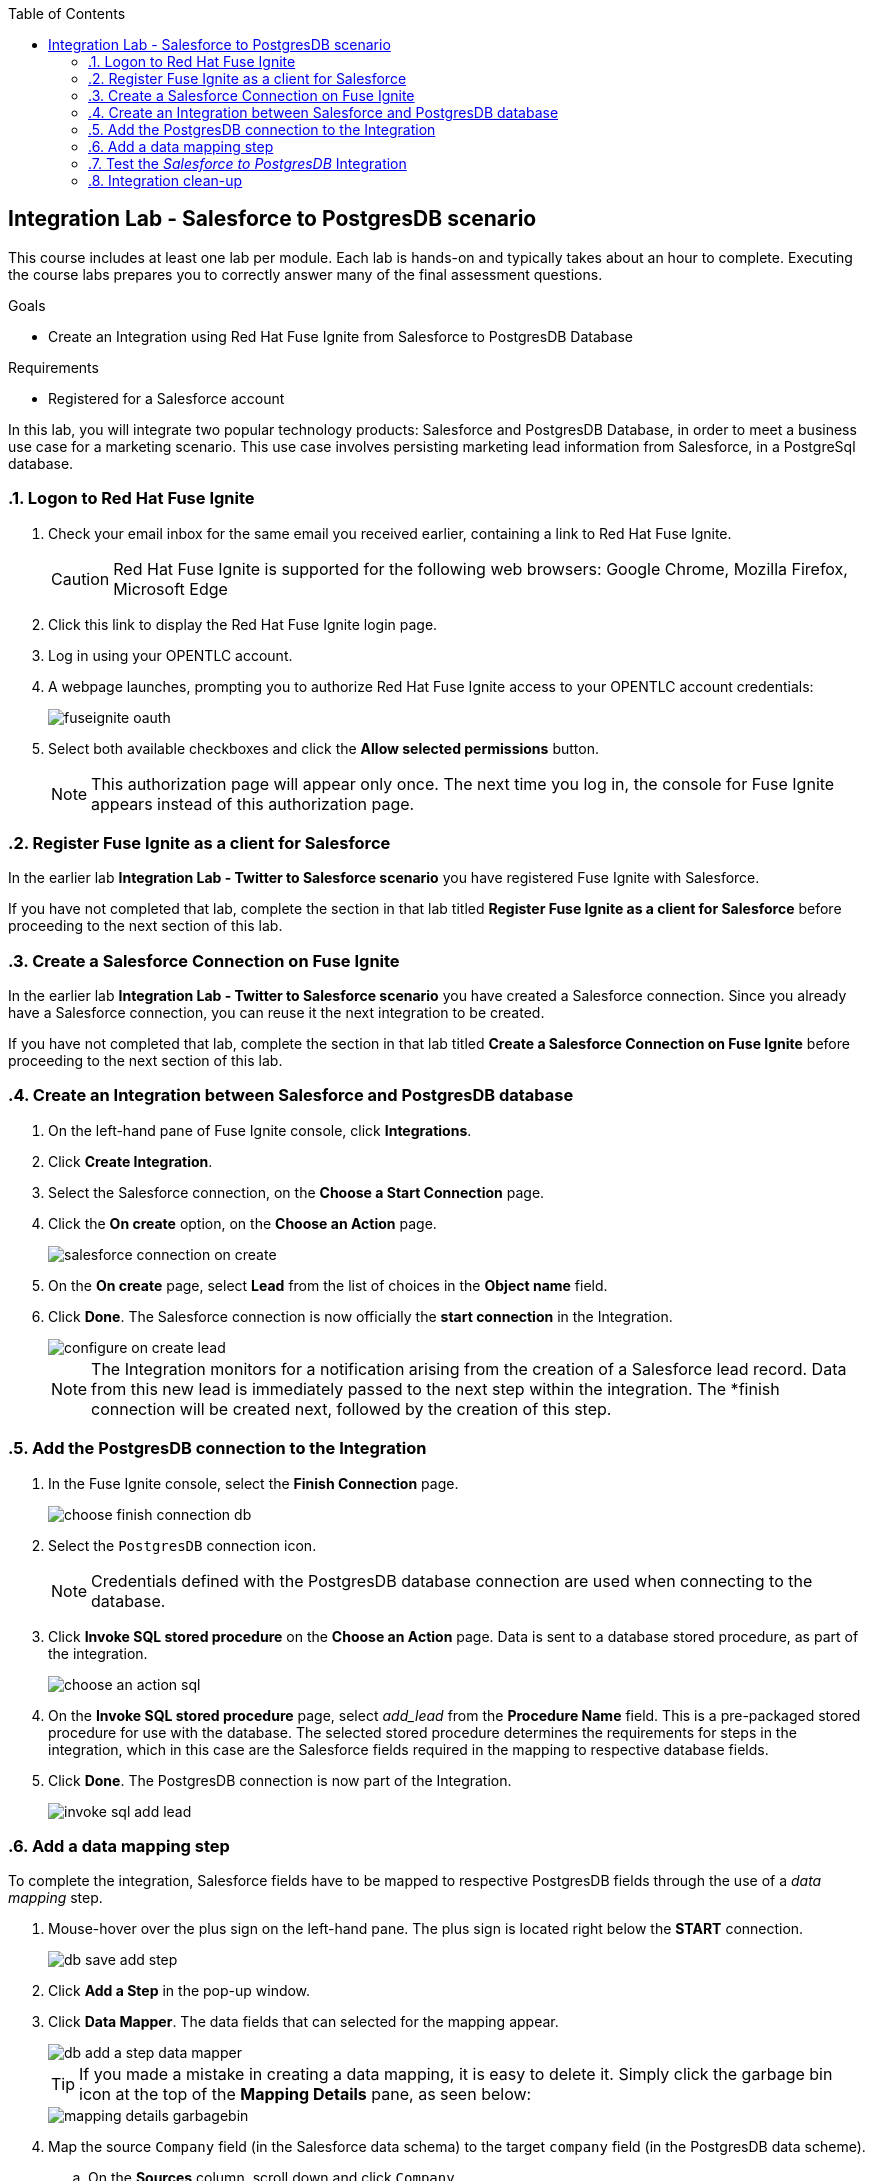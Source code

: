 :scrollbar:
:data-uri:
:toc2:
:linkattrs:
:coursevm:


== Integration Lab - Salesforce to PostgresDB scenario

//Describe business scenario - repeat architecture diagram

This course includes at least one lab per module. Each lab is hands-on and typically takes about an hour to complete. Executing the course labs prepares you to correctly answer many of the final assessment questions.

.Goals
* Create an Integration using Red Hat Fuse Ignite from Salesforce to PostgresDB Database

.Requirements
* Registered for a Salesforce account

In this lab, you will integrate two popular technology products: Salesforce and PostgresDB Database, in order to meet a business use case for a marketing scenario. This use case involves persisting marketing lead information from Salesforce, in a PostgreSql database.

:numbered:

=== Logon to Red Hat Fuse Ignite

. Check your email inbox for the same email you received earlier, containing a link to Red Hat Fuse Ignite.
+
CAUTION: Red Hat Fuse Ignite is supported for the following web browsers: Google Chrome, Mozilla Firefox, Microsoft Edge
+
. Click this link to display the Red Hat Fuse Ignite login page.

. Log in using your OPENTLC account.

. A webpage launches, prompting you to authorize Red Hat Fuse Ignite access to your OPENTLC account credentials:
+
image::images/fuseignite_oauth.png[]
+
. Select both available checkboxes and click the *Allow selected permissions* button.
+
NOTE: This authorization page will appear only once. The next time you log in, the console for Fuse Ignite appears instead of this authorization page.

=== Register Fuse Ignite as a client for Salesforce

In the earlier lab *Integration Lab - Twitter to Salesforce scenario* you have registered Fuse Ignite with Salesforce.

If you have not completed that lab, complete the section in that lab titled *Register Fuse Ignite as a client for Salesforce* before proceeding to the next section of this lab.

=== Create a Salesforce Connection on Fuse Ignite

In the earlier lab *Integration Lab - Twitter to Salesforce scenario* you have created a Salesforce connection. Since you already have a Salesforce connection, you can reuse it the next integration to be created.

If you have not completed that lab, complete the section in that lab titled *Create a Salesforce Connection on Fuse Ignite* before proceeding to the next section of this lab.

=== Create an Integration between Salesforce and PostgresDB database

. On the left-hand pane of Fuse Ignite console, click *Integrations*.
. Click *Create Integration*.
. Select the Salesforce connection, on the *Choose a Start Connection* page.
. Click the *On create* option, on the *Choose an Action* page.
+
image::images/salesforce_connection_on_create.png[]
+
. On the *On create* page, select *Lead* from the list of choices in the *Object name* field.
. Click *Done*. The Salesforce connection is now officially the *start connection* in the Integration.
+
image::images/configure_on_create_lead.png[]
+
NOTE: The Integration monitors for a notification arising from the creation of a Salesforce lead record. Data from this new lead is immediately passed to the next step within the integration. The *finish connection will be created next, followed by the creation of this step.

=== Add the PostgresDB connection to the Integration

. In the Fuse Ignite console, select the *Finish Connection* page.
+
image::images/choose_finish_connection_db.png[]
+
. Select the `PostgresDB` connection icon.
+
NOTE: Credentials defined with the PostgresDB database connection are used when connecting to the database.
+
. Click *Invoke SQL stored procedure* on the *Choose an Action* page. Data is sent to a database stored procedure, as part of the integration.
+
image::images/choose_an_action_sql.png[]
+
. On the *Invoke SQL stored procedure* page, select _add_lead_ from the *Procedure Name* field. This is a pre-packaged stored procedure for use with the database. The selected stored procedure determines the requirements for steps in the integration, which in this case are the Salesforce fields required in the mapping to respective database fields.
. Click *Done*. The PostgresDB connection is now part of the Integration.
+
image::images/invoke_sql_add_lead.png[]

=== Add a data mapping step

To complete the integration, Salesforce fields have to be mapped to respective PostgresDB fields through the use of a _data mapping_ step.

. Mouse-hover over the plus sign on the left-hand pane. The plus sign is located right below the *START* connection.
+
image::images/db_save_add_step.png[]
+
. Click *Add a Step* in the pop-up window.
. Click *Data Mapper*. The data fields that can selected for the mapping appear.
+
image::images/db_add_a_step_data_mapper.png[]
+
[TIP]
If you made a mistake in creating a data mapping, it is easy to delete it. Simply click the garbage bin icon at the top of the *Mapping Details* pane, as seen below:
+
image::images/mapping_details_garbagebin.png[]
+
. Map the source `Company` field (in the Salesforce data schema) to the target `company` field (in the PostgresDB data scheme).
.. On the *Sources* column, scroll down and click `Company`.
.. On the *Target* column, click `company`. A line from the source field to the target field has been established by the data mapper.
+
image::images/configure_mapper_company.png[]
+
. In the same manner, create these data mappings:
.. from the Salesforce `Email` field to the PostgresDB `email` field, and
.. from the Salesforce `FirstName` field to the PostgresDB `first_and_last_name` field.
+
[NOTE]
A line connecting the Salesforce `FirstName` field to the PostgresDB `first_and_last_name` field is displayed. The next activity will be to combine the `FirstName` and `LastName` *Sources* fields into the `first_and_last_name` *Target* field.
+
. With `FirstName` on the *Sources* column selected, select *Combine* from the *Action* field on the *Mapping Details* pane.
. Click the *Add Source* button.
. Highlight the text `[None]` that appears in the new *Source* section (second from the top of the *Mapping Details* pane).
. Replace the text `[None]` with `LastName`. A drop-down list appears below the field.
. Select `LastName` from the drop-down list.
. A line connecting the Salesforce `LastName` field to the PostgresDB `first_and_last_name` field is displayed. This is the mapping established by the data mapper.
+
image::images/configure_mapper_mapping_details_lastname.png[]
+
. Create the following data mappings:
+
[width="25%"]
|=======
|*Map This _Sources_ Field*|*To This _Target_ Field*
|`LeadSource`|`lead_source`
|`Status`|`lead_status`
|`Phone`|`phone`
|`Rating`|`rating`
|=======
+
. Click the *Done* button located on the upper right of the Fuse Ignite console.
+
image::images/configure_mapper_all_mapped.png[]
+
. At the top-left hand corner of the Fuse Ignite console, select the field with the text `Enter integration name...`
. Provide _Salesforce to PostgresDB_ as the name for the integration.
. At the upper right corner of the console, click *Publish*.
+
image::images/salesforce_to_postgresdb_published.png[]
+
. While the integration is being deployed, click the *Done* button.
+
image::images/fuse_ignite_console_integrations_2.png[]
+
. Once the green checkbox icon appears next to the _Salesforce to PostgresDB_ integration, it indicates that the integration has been successfully deployed.

Now, testing of the integration can proceed.

=== Test the _Salesforce to PostgresDB_ Integration

. Click *Integrations*, in the left-hand pane of the Fuse Ignite console.
. Select the _Salesforce to PostgresDB_ integration.
. Validate that the _Salesforce to PostgresDB_ integration is active.
+
image::images/salesforce_to_postgresdb_integration_summary.png[]
+
. Create a new lead in Salesforce. The lead should be complete with these fields:
.. Company
.. Email
.. First Name
.. Last Name
.. Lead Source
.. Lead Status
.. Phone
.. Rating
+
image::images/salesforce_lead_create.png[]
+
. Launch a new web browser window.
. In front of the URL of the Fuse Ignite installation, append the string `todo-`. For instance: https://todo-fuse-fuse9123.apps.dev.openshift.opentlc.com/ will be the new URL.
+
NOTE: This is the URL for the *To Do App* which captures notifications of new leads created in Salesforce. It does so by reading, from the PostgresDB database, the records created by the Integration.
+
. Access the *To Do App* at its URL using the web browser.
. Observe that a notification is displayed in the *To Do App* regarding a new Salesforce lead.
+
image::images/todo_lead_notification.png[]
+
[NOTE]
If you are using the Fuse Ignite Technology Preview release, exactly one integration at a time can be active.
Though you can create another sample integration, you cannot publish it while another integration is active.

=== Integration clean-up

. In the left-hand pane, click *Integrations*.
. Select the entry for the _Salesforce to PostgresDB_ integration.
. Click *Stop Integration*, followed by clicking *OK* in the the integration summary. This will deactivate the integration.
. When you require an integration, proceed to delete it.
. Select the inactive integration _Salesforce to PostgresDB_.
. Click *Delete Integration*, followed by clicking *OK*, at the bottom of the summary pane.

You have completed, tests and cleaned up your integration in Fuse Ignite.

ifdef::showscript[]

endif::showscript[]
